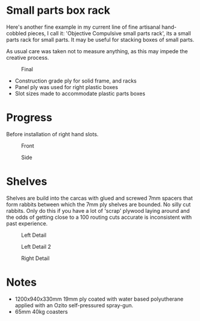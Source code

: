 * Small parts box rack
  :PROPERTIES:
  :CUSTOM_ID: small-parts-box-rack
  :END:

Here's another fine example in my current line of fine artisanal hand-cobbled
pieces, I call it: 'Objective Compulsive small parts rack', its a small parts rack for small
parts. It may be useful for stacking boxes of small parts.

As usual care was taken not to measure anything, as this may impede the creative process. 

#+CAPTION: Final
[[file:pics/final.jpg]]

- Construction grade ply for solid frame, and racks
- Panel ply was used for right plastic boxes
- Slot sizes made to accommodate plastic parts boxes

* Progress
Before installation of right hand slots.

#+CAPTION: Front
[[file:pics/front.jpg]]

#+CAPTION: Side
[[file:pics/side.jpg]]


* Shelves
  :PROPERTIES:
  :CUSTOM_ID: shelves
  :END:

Shelves are build into the carcas with glued and screwed 7mm spacers that form
rabbits between which the 7mm ply shelves are bounded. No silly cut rabbits.
Only do this if you have a lot of 'scrap' plywood laying around and the odds of
getting close to a 100 routing cuts accurate is inconsistent with past
experience.

#+CAPTION: Left Detail
[[file:pics/detail/left-detail.jpg]]

#+CAPTION: Left Detail 2
[[file:pics/detail/left-detail2.jpg]]

#+CAPTION: Right Detail
[[file:pics/detail/right-detail.jpg]]


* Notes
  :PROPERTIES:
  :CUSTOM_ID: notes
  :END:

 - 1200x940x330mm 19mm ply coated with water based polyutherane applied with an Ozito self-pressured spray-gun.
 - 65mm 40kg coasters
